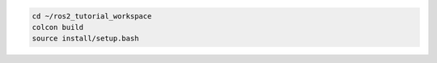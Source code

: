 .. code :: console

    cd ~/ros2_tutorial_workspace
    colcon build
    source install/setup.bash
